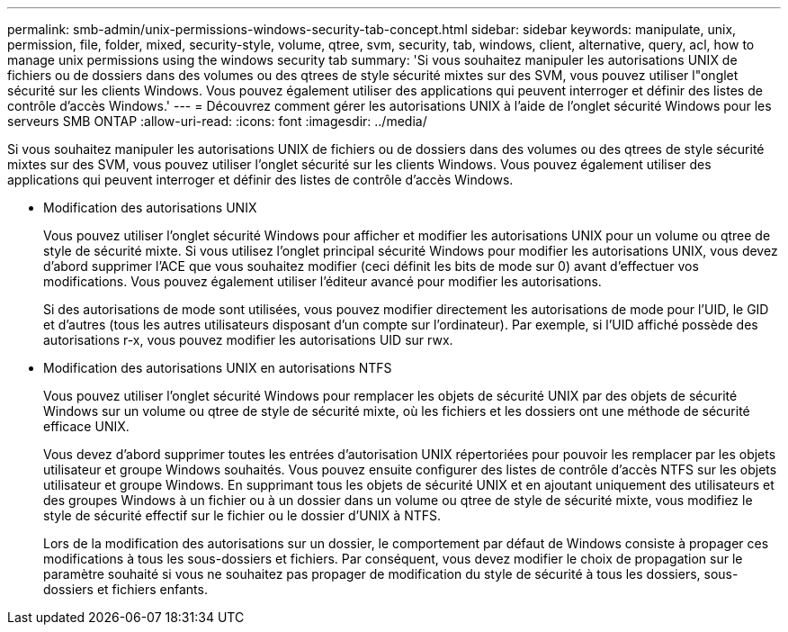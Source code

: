 ---
permalink: smb-admin/unix-permissions-windows-security-tab-concept.html 
sidebar: sidebar 
keywords: manipulate, unix, permission, file, folder, mixed, security-style, volume, qtree, svm, security, tab, windows, client, alternative, query, acl, how to manage unix permissions using the windows security tab 
summary: 'Si vous souhaitez manipuler les autorisations UNIX de fichiers ou de dossiers dans des volumes ou des qtrees de style sécurité mixtes sur des SVM, vous pouvez utiliser l"onglet sécurité sur les clients Windows. Vous pouvez également utiliser des applications qui peuvent interroger et définir des listes de contrôle d’accès Windows.' 
---
= Découvrez comment gérer les autorisations UNIX à l'aide de l'onglet sécurité Windows pour les serveurs SMB ONTAP
:allow-uri-read: 
:icons: font
:imagesdir: ../media/


[role="lead"]
Si vous souhaitez manipuler les autorisations UNIX de fichiers ou de dossiers dans des volumes ou des qtrees de style sécurité mixtes sur des SVM, vous pouvez utiliser l'onglet sécurité sur les clients Windows. Vous pouvez également utiliser des applications qui peuvent interroger et définir des listes de contrôle d’accès Windows.

* Modification des autorisations UNIX
+
Vous pouvez utiliser l'onglet sécurité Windows pour afficher et modifier les autorisations UNIX pour un volume ou qtree de style de sécurité mixte. Si vous utilisez l'onglet principal sécurité Windows pour modifier les autorisations UNIX, vous devez d'abord supprimer l'ACE que vous souhaitez modifier (ceci définit les bits de mode sur 0) avant d'effectuer vos modifications. Vous pouvez également utiliser l'éditeur avancé pour modifier les autorisations.

+
Si des autorisations de mode sont utilisées, vous pouvez modifier directement les autorisations de mode pour l'UID, le GID et d'autres (tous les autres utilisateurs disposant d'un compte sur l'ordinateur). Par exemple, si l'UID affiché possède des autorisations r-x, vous pouvez modifier les autorisations UID sur rwx.

* Modification des autorisations UNIX en autorisations NTFS
+
Vous pouvez utiliser l'onglet sécurité Windows pour remplacer les objets de sécurité UNIX par des objets de sécurité Windows sur un volume ou qtree de style de sécurité mixte, où les fichiers et les dossiers ont une méthode de sécurité efficace UNIX.

+
Vous devez d'abord supprimer toutes les entrées d'autorisation UNIX répertoriées pour pouvoir les remplacer par les objets utilisateur et groupe Windows souhaités. Vous pouvez ensuite configurer des listes de contrôle d’accès NTFS sur les objets utilisateur et groupe Windows. En supprimant tous les objets de sécurité UNIX et en ajoutant uniquement des utilisateurs et des groupes Windows à un fichier ou à un dossier dans un volume ou qtree de style de sécurité mixte, vous modifiez le style de sécurité effectif sur le fichier ou le dossier d'UNIX à NTFS.

+
Lors de la modification des autorisations sur un dossier, le comportement par défaut de Windows consiste à propager ces modifications à tous les sous-dossiers et fichiers. Par conséquent, vous devez modifier le choix de propagation sur le paramètre souhaité si vous ne souhaitez pas propager de modification du style de sécurité à tous les dossiers, sous-dossiers et fichiers enfants.


